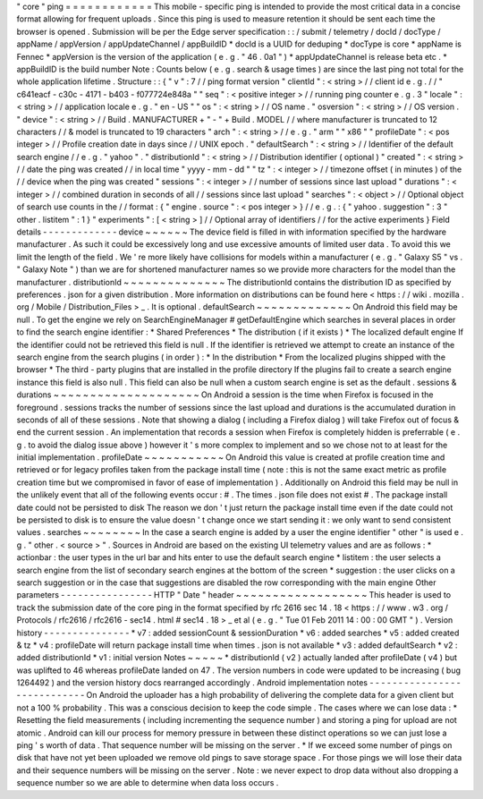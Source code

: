 "
core
"
ping
=
=
=
=
=
=
=
=
=
=
=
=
This
mobile
-
specific
ping
is
intended
to
provide
the
most
critical
data
in
a
concise
format
allowing
for
frequent
uploads
.
Since
this
ping
is
used
to
measure
retention
it
should
be
sent
each
time
the
browser
is
opened
.
Submission
will
be
per
the
Edge
server
specification
:
:
/
submit
/
telemetry
/
docId
/
docType
/
appName
/
appVersion
/
appUpdateChannel
/
appBuildID
*
docId
is
a
UUID
for
deduping
*
docType
is
core
*
appName
is
Fennec
*
appVersion
is
the
version
of
the
application
(
e
.
g
.
"
46
.
0a1
"
)
*
appUpdateChannel
is
release
beta
etc
.
*
appBuildID
is
the
build
number
Note
:
Counts
below
(
e
.
g
.
search
&
usage
times
)
are
since
the
last
ping
not
total
for
the
whole
application
lifetime
.
Structure
:
:
{
"
v
"
:
7
/
/
ping
format
version
"
clientId
"
:
<
string
>
/
/
client
id
e
.
g
.
/
/
"
c641eacf
-
c30c
-
4171
-
b403
-
f077724e848a
"
"
seq
"
:
<
positive
integer
>
/
/
running
ping
counter
e
.
g
.
3
"
locale
"
:
<
string
>
/
/
application
locale
e
.
g
.
"
en
-
US
"
"
os
"
:
<
string
>
/
/
OS
name
.
"
osversion
"
:
<
string
>
/
/
OS
version
.
"
device
"
:
<
string
>
/
/
Build
.
MANUFACTURER
+
"
-
"
+
Build
.
MODEL
/
/
where
manufacturer
is
truncated
to
12
characters
/
/
&
model
is
truncated
to
19
characters
"
arch
"
:
<
string
>
/
/
e
.
g
.
"
arm
"
"
x86
"
"
profileDate
"
:
<
pos
integer
>
/
/
Profile
creation
date
in
days
since
/
/
UNIX
epoch
.
"
defaultSearch
"
:
<
string
>
/
/
Identifier
of
the
default
search
engine
/
/
e
.
g
.
"
yahoo
"
.
"
distributionId
"
:
<
string
>
/
/
Distribution
identifier
(
optional
)
"
created
"
:
<
string
>
/
/
date
the
ping
was
created
/
/
in
local
time
"
yyyy
-
mm
-
dd
"
"
tz
"
:
<
integer
>
/
/
timezone
offset
(
in
minutes
)
of
the
/
/
device
when
the
ping
was
created
"
sessions
"
:
<
integer
>
/
/
number
of
sessions
since
last
upload
"
durations
"
:
<
integer
>
/
/
combined
duration
in
seconds
of
all
/
/
sessions
since
last
upload
"
searches
"
:
<
object
>
/
/
Optional
object
of
search
use
counts
in
the
/
/
format
:
{
"
engine
.
source
"
:
<
pos
integer
>
}
/
/
e
.
g
.
:
{
"
yahoo
.
suggestion
"
:
3
"
other
.
listitem
"
:
1
}
"
experiments
"
:
[
<
string
>
]
/
/
Optional
array
of
identifiers
/
/
for
the
active
experiments
}
Field
details
-
-
-
-
-
-
-
-
-
-
-
-
-
device
~
~
~
~
~
~
The
device
field
is
filled
in
with
information
specified
by
the
hardware
manufacturer
.
As
such
it
could
be
excessively
long
and
use
excessive
amounts
of
limited
user
data
.
To
avoid
this
we
limit
the
length
of
the
field
.
We
'
re
more
likely
have
collisions
for
models
within
a
manufacturer
(
e
.
g
.
"
Galaxy
S5
"
vs
.
"
Galaxy
Note
"
)
than
we
are
for
shortened
manufacturer
names
so
we
provide
more
characters
for
the
model
than
the
manufacturer
.
distributionId
~
~
~
~
~
~
~
~
~
~
~
~
~
~
The
distributionId
contains
the
distribution
ID
as
specified
by
preferences
.
json
for
a
given
distribution
.
More
information
on
distributions
can
be
found
here
<
https
:
/
/
wiki
.
mozilla
.
org
/
Mobile
/
Distribution_Files
>
_
.
It
is
optional
.
defaultSearch
~
~
~
~
~
~
~
~
~
~
~
~
~
On
Android
this
field
may
be
null
.
To
get
the
engine
we
rely
on
SearchEngineManager
#
getDefaultEngine
which
searches
in
several
places
in
order
to
find
the
search
engine
identifier
:
*
Shared
Preferences
*
The
distribution
(
if
it
exists
)
*
The
localized
default
engine
If
the
identifier
could
not
be
retrieved
this
field
is
null
.
If
the
identifier
is
retrieved
we
attempt
to
create
an
instance
of
the
search
engine
from
the
search
plugins
(
in
order
)
:
*
In
the
distribution
*
From
the
localized
plugins
shipped
with
the
browser
*
The
third
-
party
plugins
that
are
installed
in
the
profile
directory
If
the
plugins
fail
to
create
a
search
engine
instance
this
field
is
also
null
.
This
field
can
also
be
null
when
a
custom
search
engine
is
set
as
the
default
.
sessions
&
durations
~
~
~
~
~
~
~
~
~
~
~
~
~
~
~
~
~
~
~
~
On
Android
a
session
is
the
time
when
Firefox
is
focused
in
the
foreground
.
sessions
tracks
the
number
of
sessions
since
the
last
upload
and
durations
is
the
accumulated
duration
in
seconds
of
all
of
these
sessions
.
Note
that
showing
a
dialog
(
including
a
Firefox
dialog
)
will
take
Firefox
out
of
focus
&
end
the
current
session
.
An
implementation
that
records
a
session
when
Firefox
is
completely
hidden
is
preferrable
(
e
.
g
.
to
avoid
the
dialog
issue
above
)
however
it
'
s
more
complex
to
implement
and
so
we
chose
not
to
at
least
for
the
initial
implementation
.
profileDate
~
~
~
~
~
~
~
~
~
~
~
On
Android
this
value
is
created
at
profile
creation
time
and
retrieved
or
for
legacy
profiles
taken
from
the
package
install
time
(
note
:
this
is
not
the
same
exact
metric
as
profile
creation
time
but
we
compromised
in
favor
of
ease
of
implementation
)
.
Additionally
on
Android
this
field
may
be
null
in
the
unlikely
event
that
all
of
the
following
events
occur
:
#
.
The
times
.
json
file
does
not
exist
#
.
The
package
install
date
could
not
be
persisted
to
disk
The
reason
we
don
'
t
just
return
the
package
install
time
even
if
the
date
could
not
be
persisted
to
disk
is
to
ensure
the
value
doesn
'
t
change
once
we
start
sending
it
:
we
only
want
to
send
consistent
values
.
searches
~
~
~
~
~
~
~
~
In
the
case
a
search
engine
is
added
by
a
user
the
engine
identifier
"
other
"
is
used
e
.
g
.
"
other
.
<
source
>
"
.
Sources
in
Android
are
based
on
the
existing
UI
telemetry
values
and
are
as
follows
:
*
actionbar
:
the
user
types
in
the
url
bar
and
hits
enter
to
use
the
default
search
engine
*
listitem
:
the
user
selects
a
search
engine
from
the
list
of
secondary
search
engines
at
the
bottom
of
the
screen
*
suggestion
:
the
user
clicks
on
a
search
suggestion
or
in
the
case
that
suggestions
are
disabled
the
row
corresponding
with
the
main
engine
Other
parameters
-
-
-
-
-
-
-
-
-
-
-
-
-
-
-
-
HTTP
"
Date
"
header
~
~
~
~
~
~
~
~
~
~
~
~
~
~
~
~
~
~
This
header
is
used
to
track
the
submission
date
of
the
core
ping
in
the
format
specified
by
rfc
2616
sec
14
.
18
<
https
:
/
/
www
.
w3
.
org
/
Protocols
/
rfc2616
/
rfc2616
-
sec14
.
html
#
sec14
.
18
>
_
et
al
(
e
.
g
.
"
Tue
01
Feb
2011
14
:
00
:
00
GMT
"
)
.
Version
history
-
-
-
-
-
-
-
-
-
-
-
-
-
-
-
*
v7
:
added
sessionCount
&
sessionDuration
*
v6
:
added
searches
*
v5
:
added
created
&
tz
*
v4
:
profileDate
will
return
package
install
time
when
times
.
json
is
not
available
*
v3
:
added
defaultSearch
*
v2
:
added
distributionId
*
v1
:
initial
version
Notes
~
~
~
~
~
*
distributionId
(
v2
)
actually
landed
after
profileDate
(
v4
)
but
was
uplifted
to
46
whereas
profileDate
landed
on
47
.
The
version
numbers
in
code
were
updated
to
be
increasing
(
bug
1264492
)
and
the
version
history
docs
rearranged
accordingly
.
Android
implementation
notes
-
-
-
-
-
-
-
-
-
-
-
-
-
-
-
-
-
-
-
-
-
-
-
-
-
-
-
-
On
Android
the
uploader
has
a
high
probability
of
delivering
the
complete
data
for
a
given
client
but
not
a
100
%
probability
.
This
was
a
conscious
decision
to
keep
the
code
simple
.
The
cases
where
we
can
lose
data
:
*
Resetting
the
field
measurements
(
including
incrementing
the
sequence
number
)
and
storing
a
ping
for
upload
are
not
atomic
.
Android
can
kill
our
process
for
memory
pressure
in
between
these
distinct
operations
so
we
can
just
lose
a
ping
'
s
worth
of
data
.
That
sequence
number
will
be
missing
on
the
server
.
*
If
we
exceed
some
number
of
pings
on
disk
that
have
not
yet
been
uploaded
we
remove
old
pings
to
save
storage
space
.
For
those
pings
we
will
lose
their
data
and
their
sequence
numbers
will
be
missing
on
the
server
.
Note
:
we
never
expect
to
drop
data
without
also
dropping
a
sequence
number
so
we
are
able
to
determine
when
data
loss
occurs
.
